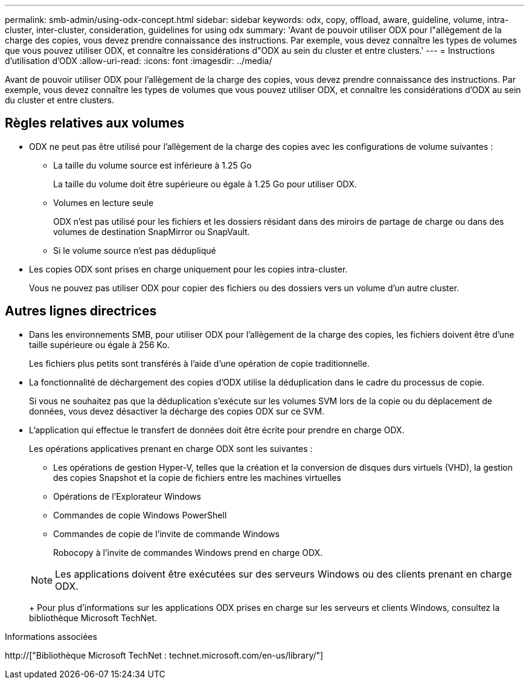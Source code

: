 ---
permalink: smb-admin/using-odx-concept.html 
sidebar: sidebar 
keywords: odx, copy, offload, aware, guideline, volume, intra-cluster, inter-cluster, consideration, guidelines for using odx 
summary: 'Avant de pouvoir utiliser ODX pour l"allègement de la charge des copies, vous devez prendre connaissance des instructions. Par exemple, vous devez connaître les types de volumes que vous pouvez utiliser ODX, et connaître les considérations d"ODX au sein du cluster et entre clusters.' 
---
= Instructions d'utilisation d'ODX
:allow-uri-read: 
:icons: font
:imagesdir: ../media/


[role="lead"]
Avant de pouvoir utiliser ODX pour l'allègement de la charge des copies, vous devez prendre connaissance des instructions. Par exemple, vous devez connaître les types de volumes que vous pouvez utiliser ODX, et connaître les considérations d'ODX au sein du cluster et entre clusters.



== Règles relatives aux volumes

* ODX ne peut pas être utilisé pour l'allègement de la charge des copies avec les configurations de volume suivantes :
+
** La taille du volume source est inférieure à 1.25 Go
+
La taille du volume doit être supérieure ou égale à 1.25 Go pour utiliser ODX.

** Volumes en lecture seule
+
ODX n'est pas utilisé pour les fichiers et les dossiers résidant dans des miroirs de partage de charge ou dans des volumes de destination SnapMirror ou SnapVault.

** Si le volume source n'est pas dédupliqué


* Les copies ODX sont prises en charge uniquement pour les copies intra-cluster.
+
Vous ne pouvez pas utiliser ODX pour copier des fichiers ou des dossiers vers un volume d'un autre cluster.





== Autres lignes directrices

* Dans les environnements SMB, pour utiliser ODX pour l'allègement de la charge des copies, les fichiers doivent être d'une taille supérieure ou égale à 256 Ko.
+
Les fichiers plus petits sont transférés à l'aide d'une opération de copie traditionnelle.

* La fonctionnalité de déchargement des copies d'ODX utilise la déduplication dans le cadre du processus de copie.
+
Si vous ne souhaitez pas que la déduplication s'exécute sur les volumes SVM lors de la copie ou du déplacement de données, vous devez désactiver la décharge des copies ODX sur ce SVM.

* L'application qui effectue le transfert de données doit être écrite pour prendre en charge ODX.
+
Les opérations applicatives prenant en charge ODX sont les suivantes :

+
** Les opérations de gestion Hyper-V, telles que la création et la conversion de disques durs virtuels (VHD), la gestion des copies Snapshot et la copie de fichiers entre les machines virtuelles
** Opérations de l'Explorateur Windows
** Commandes de copie Windows PowerShell
** Commandes de copie de l'invite de commande Windows
+
Robocopy à l'invite de commandes Windows prend en charge ODX.

+
[NOTE]
====
Les applications doivent être exécutées sur des serveurs Windows ou des clients prenant en charge ODX.

====
+
Pour plus d'informations sur les applications ODX prises en charge sur les serveurs et clients Windows, consultez la bibliothèque Microsoft TechNet.





.Informations associées
http://["Bibliothèque Microsoft TechNet : technet.microsoft.com/en-us/library/"]
